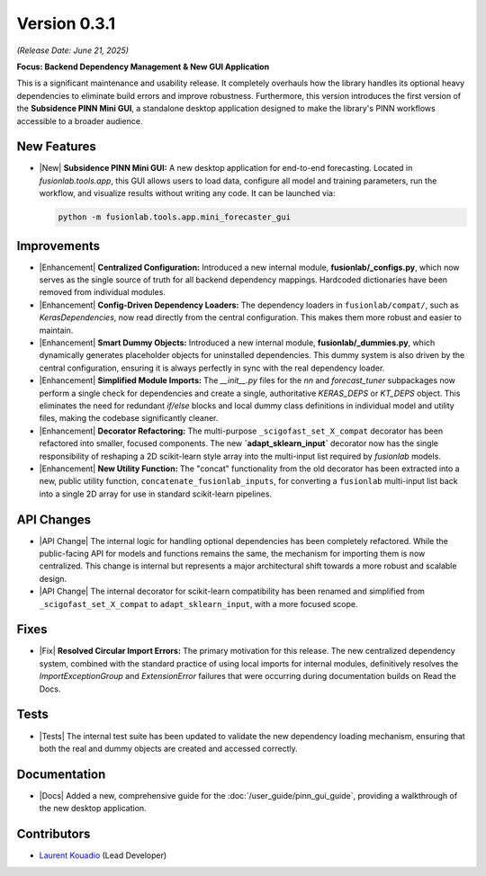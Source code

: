 .. _release_v0.3.1:

===============
Version 0.3.1
===============
*(Release Date: June 21, 2025)*

**Focus: Backend Dependency Management & New GUI Application**

This is a significant maintenance and usability release. It completely
overhauls how the library handles its optional heavy dependencies to
eliminate build errors and improve robustness. Furthermore, this
version introduces the first version of the **Subsidence PINN Mini GUI**,
a standalone desktop application designed to make the library's 
PINN workflows accessible to a broader audience.

New Features
~~~~~~~~~~~~
* |New| **Subsidence PINN Mini GUI:** A new desktop application for
  end-to-end forecasting. Located in `fusionlab.tools.app`, this GUI
  allows users to load data, configure all model and training
  parameters, run the workflow, and visualize results without writing
  any code. It can be launched via: 
  
  .. code-block:: bash 
  
       python -m fusionlab.tools.app.mini_forecaster_gui 
  
Improvements
~~~~~~~~~~~~~~~
* |Enhancement| **Centralized Configuration:** Introduced a new internal
  module, **fusionlab/_configs.py**, which now serves as the single
  source of truth for all backend dependency mappings. Hardcoded
  dictionaries have been removed from individual modules.

* |Enhancement| **Config-Driven Dependency Loaders:** The dependency
  loaders in ``fusionlab/compat/``, such as `KerasDependencies`, now
  read directly from the central configuration. This makes them more
  robust and easier to maintain.

* |Enhancement| **Smart Dummy Objects:** Introduced a new internal
  module, **fusionlab/_dummies.py**, which dynamically generates
  placeholder objects for uninstalled dependencies. This dummy system
  is also driven by the central configuration, ensuring it is always
  perfectly in sync with the real dependency loader.

* |Enhancement| **Simplified Module Imports:** The `__init__.py` files for
  the `nn` and `forecast_tuner` subpackages now perform a single check for
  dependencies and create a single, authoritative `KERAS_DEPS` or `KT_DEPS`
  object. This eliminates the need for redundant `if/else` blocks and
  local dummy class definitions in individual model and utility files,
  making the codebase significantly cleaner.

* |Enhancement| **Decorator Refactoring:** The multi-purpose
  ``_scigofast_set_X_compat`` decorator has been refactored into smaller,
  focused components. The new **`adapt_sklearn_input`** decorator now has
  the single responsibility of reshaping a 2D scikit-learn style array
  into the multi-input list required by `fusionlab` models.

* |Enhancement| **New Utility Function:** The "concat" functionality from the
  old decorator has been extracted into a new, public utility function,
  ``concatenate_fusionlab_inputs``, for converting a ``fusionlab``
  multi-input list back into a single 2D array for use in standard
  scikit-learn pipelines.
  
API Changes
~~~~~~~~~~~
* |API Change| The internal logic for handling optional dependencies has
  been completely refactored. While the public-facing API for models
  and functions remains the same, the mechanism for importing them
  is now centralized. This change is internal but represents a major
  architectural shift towards a more robust and scalable design.

* |API Change| The internal decorator for scikit-learn compatibility has
  been renamed and simplified from ``_scigofast_set_X_compat`` to
  ``adapt_sklearn_input``, with a more focused scope.
  
Fixes
~~~~~
* |Fix| **Resolved Circular Import Errors:** The primary motivation for
  this release. The new centralized dependency system, combined with
  the standard practice of using local imports for internal modules,
  definitively resolves the `ImportExceptionGroup` and `ExtensionError`
  failures that were occurring during documentation builds on Read the
  Docs.

Tests
~~~~~
* |Tests| The internal test suite has been updated to validate the
  new dependency loading mechanism, ensuring that both the real and
  dummy objects are created and accessed correctly.

Documentation
~~~~~~~~~~~~~
* |Docs| Added a new, comprehensive guide for the
  :doc:`/user_guide/pinn_gui_guide`, providing a walkthrough
  of the new desktop application.
  
Contributors
~~~~~~~~~~~~~
* `Laurent Kouadio <https://earthai-tech.github.io/>`_ (Lead Developer)
